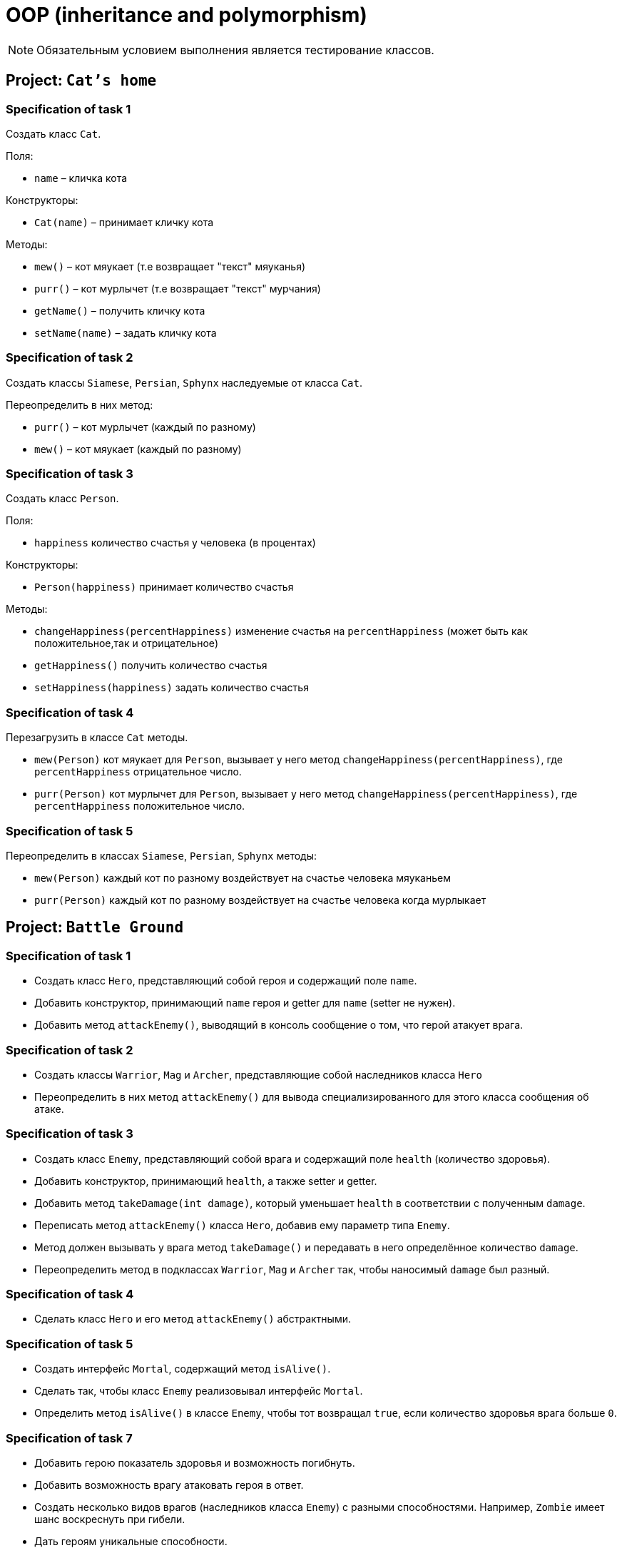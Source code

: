 = OOP (inheritance and polymorphism)

NOTE: Обязательным условием выполнения является тестирование классов.

== Project: `Cat's home`

=== Specification of task 1

Создать класс `Cat`.

Поля:

* `name` – кличка кота

Конструкторы:

* `Cat(name)` – принимает кличку кота

Методы:

* `mew()` – кот мяукает (т.е возвращает "текст" мяуканья)
* `purr()` – кот мурлычет (т.е возвращает "текст" мурчания)
* `getName()` – получить кличку кота
* `setName(name)` – задать кличку кота

=== Specification of task 2

Создать классы `Siamese`, `Persian`, `Sphynx` наследуемые от класса `Cat`.

Переопределить в них метод:

* `purr()` – кот мурлычет (каждый по разному)
* `mew()` – кот мяукает (каждый по разному)

=== Specification of task 3

Создать класс `Person`.

Поля:

* `happiness` количество счастья у человека (в процентах)

Конструкторы:

* `Person(happiness)` принимает количество счастья

Методы:


* `changeHappiness(percentHappiness)` изменение счастья на `percentHappiness` (может быть как положительное,так и отрицательное)
* `getHappiness()` получить количество счастья
* `setHappiness(happiness)` задать количество счастья

=== Specification of task 4

Перезагрузить в классе `Cat` методы.

* `mew(Person)` кот мяукает для `Person`, вызывает у него метод `changeHappiness(percentHappiness)`, где `percentHappiness` отрицательное число.
* `purr(Person)` кот мурлычет для `Person`, вызывает у него метод `changeHappiness(percentHappiness)`, где `percentHappiness` положительное число.

=== Specification of task 5

Переопределить в классах `Siamese`, `Persian`, `Sphynx` методы:

* `mew(Person)` каждый кот по разному воздействует на счастье человека мяуканьем
* `purr(Person)` каждый кот по разному воздействует на счастье человека когда мурлыкает





== Project: `Battle Ground`

=== Specification of task 1

* Создать класс `Hero`, представляющий собой героя и содержащий поле `name`.
* Добавить конструктор, принимающий `name` героя и getter для `name` (setter не нужен).
* Добавить метод `attackEnemy()`, выводящий в консоль сообщение о том, что герой атакует врага.

=== Specification of task 2

* Создать классы `Warrior`, `Mag` и `Archer`, представляющие собой наследников класса `Hero`
* Переопределить в них метод `attackEnemy()` для вывода специализированного для этого класса сообщения об атаке.

=== Specification of task 3

* Создать класс `Enemy`, представляющий собой врага и содержащий поле `health` (количество здоровья).
* Добавить конструктор, принимающий `health`, а также setter и getter.
* Добавить метод `takeDamage(int damage)`, который уменьшает `health` в соответствии с полученным `damage`.
* Переписать метод `attackEnemy()` класса `Hero`, добавив ему параметр типа `Enemy`.
* Метод должен вызывать у врага метод `takeDamage()` и передавать в него определённое количество `damage`.
* Переопределить метод в подклассах `Warrior`, `Mag` и `Archer` так, чтобы наносимый `damage` был разный.

=== Specification of task 4

* Сделать класс `Hero` и его метод `attackEnemy()` абстрактными.

=== Specification of task 5

* Создать интерфейс `Mortal`, содержащий метод `isAlive()`.
* Сделать так, чтобы класс `Enemy` реализовывал интерфейс `Mortal`.
* Определить метод `isAlive()` в классе `Enemy`, чтобы тот возвращал `true`, если количество здоровья врага больше `0`.

=== Specification of task 7

* Добавить герою показатель здоровья и возможность погибнуть.
* Добавить возможность врагу атаковать героя в ответ.
* Создать несколько видов врагов (наследников класса `Enemy`) с разными способностями. Например, `Zombie` имеет шанс воскреснуть при гибели.
* Дать героям уникальные способности.





=== Project: `Geometry`*

Создать иерархию классов, описывающих геометрические фигуры на плоскости.

=== Specification of task

* В иерархии должно быть не менее 10 классов/интерфейсов и хотя бы 2 уровня вложенности.
* При переопределении методов обязательно использовать аннотацию `@Override`
* Продемонстрировать переопределение методов в иерархии.
* Продемонстрировать добавление собственных методов в классах-наследниках (можно с помощью интерфейсов). Например, рассчёт диагонали в прямоугольнике, рассчёт высоты в треугольнике.
* Не создавать лишних классов в системе (полностью дублирующих или не содержащих назначения)
* Каждый класс должен выполнять своё назначение.
* Создать общие методы:
** Рассчитывающий площадь фигуры.
** Принимающий в качестве параметра фигуру и определяющий, равны ли площади текущей и полученной фигуры.
* Создать класс `ShapeUtils` со статическими методами:
** Определяющим, является ли фигура прямоугольником.
** Определяющим, является ли фигура треугольником.
* Для каждого неабстрактного класса переопределить метод `toString()` класса для представления информации о классах в строковой форме.

== Recommendations

* При разработке иерархии держать в уме принцип инкапсуляции, выбирать корректные имена классов и методов, пользоваться преимуществами полиморфизма.
* Отдавайте предпочтение интерфейсам, а не абстрактным классам.
